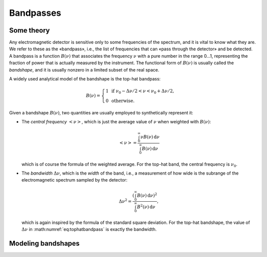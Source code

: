 Bandpasses
==========

Some theory
-----------

Any electromagnetic detector is sensitive only to some frequencies of the spectrum, and it is vital to know what they
are. We refer to these as the «bandpass», i.e., the list of frequencies that can
«pass through the detector» and be detected. A bandpass is a function :math:`B(\nu)` that
associates the frequency :math:`\nu` with a pure number in the range 0…1, representing the fraction of
power that is actually measured by the instrument. The functional form of :math:`B(\nu)` is usually
called the *bandshape*, and it is usually nonzero in a limited subset of the real space.

A widely used analytical model of the bandshape is the top-hat bandpass:

.. math::
    :name: eq:tophatbandpass

    B(\nu) = \begin{cases}
    1\,\text{ if } \nu_0 - \Delta\nu/2 < \nu < \nu_0 + \Delta\nu/2,\\
    0\,\text{ otherwise.}
    \end{cases}

Given a bandshape :math:`B(\nu)`, two quantities are usually employed to synthetically represent it:

- The *central frequency* :math:`\left<\nu\right>`, which is just the average value of :math:`\nu` when weighted with
  :math:`B(\nu)`:

  .. math::
      \left<\nu\right> = \frac{\int_0^\infty \nu B(\nu)\,\mathrm{d}\nu}{\int_0^\infty B(\nu)\,\mathrm{d}\nu}

  which is of course the formula of the weighted average. For the top-hat band, the central frequency is :math:`\nu_0`.

- The *bandwidth* :math:`\Delta\nu`, which is the *width* of the band, i.e., a measurement of how wide is the subrange
  of the electromagnetic spectrum sampled by the detector:

  .. math::

      \Delta\nu^2 = \frac{\left(\int_0^\infty B(\nu)\,\mathrm{d}\nu\right)^2}{\int_0^\infty B^2(\nu)\,\mathrm{d}\nu},

  which is again inspired by the formula of the standard square deviation. For the top-hat bandshape, the value of
  :math:`\Delta\nu` in :math:numref:`eq:tophatbandpass` is exactly the bandwidth.


Modeling bandshapes
-------------------

